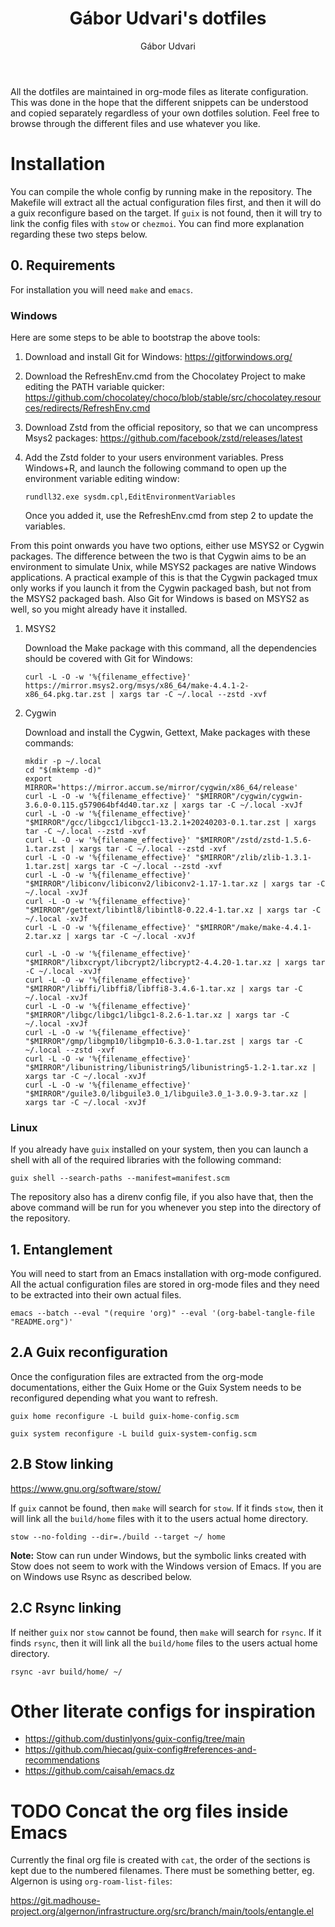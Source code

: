 #+title: Gábor Udvari's dotfiles
#+author: Gábor Udvari

All the dotfiles are maintained in org-mode files as literate configuration. This was done in the hope that the different snippets can be understood and copied separately regardless of your own dotfiles solution. Feel free to browse through the different files and use whatever you like.

* Installation

You can compile the whole config by running make in the repository. The Makefile will extract all the actual configuration files first, and then it will do a guix reconfigure based on the target. If ~guix~ is not found, then it will try to link the config files with ~stow~ or ~chezmoi~. You can find more explanation regarding these two steps below.

** 0. Requirements

For installation you will need ~make~ and ~emacs~.

*** Windows

Here are some steps to be able to bootstrap the above tools:

1. Download and install Git for Windows:
   [[https://gitforwindows.org/]]
2. Download the RefreshEnv.cmd from the Chocolatey Project to make editing the PATH variable quicker:
   [[https://github.com/chocolatey/choco/blob/stable/src/chocolatey.resources/redirects/RefreshEnv.cmd]]
3. Download Zstd from the official repository, so that we can uncompress Msys2 packages:
   [[https://github.com/facebook/zstd/releases/latest]]
4. Add the Zstd folder to your users environment variables. Press Windows+R, and launch the following command to open up the environment variable editing window:

   #+BEGIN_SRC shell
     rundll32.exe sysdm.cpl,EditEnvironmentVariables
   #+END_SRC

   Once you added it, use the RefreshEnv.cmd from step 2 to update the variables.

From this point onwards you have two options, either use MSYS2 or Cygwin packages. The difference between the two is that Cygwin aims to be an environment to simulate Unix, while MSYS2 packages are native Windows applications. A practical example of this is that the Cygwin packaged tmux only works if you launch it from the Cygwin packaged bash, but not from the MSYS2 packaged bash. Also Git for Windows is based on MSYS2 as well, so you might already have it installed.

**** MSYS2

Download the Make package with this command, all the dependencies should be covered with Git for Windows:

#+BEGIN_SRC shell
  curl -L -O -w '%{filename_effective}' https://mirror.msys2.org/msys/x86_64/make-4.4.1-2-x86_64.pkg.tar.zst | xargs tar -C ~/.local --zstd -xvf
#+END_SRC

**** Cygwin

Download and install the Cygwin, Gettext, Make packages with these commands:

#+BEGIN_SRC shell
  mkdir -p ~/.local
  cd "$(mktemp -d)"
  export MIRROR='https://mirror.accum.se/mirror/cygwin/x86_64/release'
  curl -L -O -w '%{filename_effective}' "$MIRROR"/cygwin/cygwin-3.6.0-0.115.g579064bf4d40.tar.xz | xargs tar -C ~/.local -xvJf
  curl -L -O -w '%{filename_effective}' "$MIRROR"/gcc/libgcc1/libgcc1-13.2.1+20240203-0.1.tar.zst | xargs tar -C ~/.local --zstd -xvf
  curl -L -O -w '%{filename_effective}' "$MIRROR"/zstd/zstd-1.5.6-1.tar.zst | xargs tar -C ~/.local --zstd -xvf
  curl -L -O -w '%{filename_effective}' "$MIRROR"/zlib/zlib-1.3.1-1.tar.zst| xargs tar -C ~/.local --zstd -xvf
  curl -L -O -w '%{filename_effective}' "$MIRROR"/libiconv/libiconv2/libiconv2-1.17-1.tar.xz | xargs tar -C ~/.local -xvJf
  curl -L -O -w '%{filename_effective}' "$MIRROR"/gettext/libintl8/libintl8-0.22.4-1.tar.xz | xargs tar -C ~/.local -xvJf
  curl -L -O -w '%{filename_effective}' "$MIRROR"/make/make-4.4.1-2.tar.xz | xargs tar -C ~/.local -xvJf

  curl -L -O -w '%{filename_effective}' "$MIRROR"/libxcrypt/libcrypt2/libcrypt2-4.4.20-1.tar.xz | xargs tar -C ~/.local -xvJf
  curl -L -O -w '%{filename_effective}' "$MIRROR"/libffi/libffi8/libffi8-3.4.6-1.tar.xz | xargs tar -C ~/.local -xvJf
  curl -L -O -w '%{filename_effective}' "$MIRROR"/libgc/libgc1/libgc1-8.2.6-1.tar.xz | xargs tar -C ~/.local -xvJf
  curl -L -O -w '%{filename_effective}' "$MIRROR"/gmp/libgmp10/libgmp10-6.3.0-1.tar.zst | xargs tar -C ~/.local --zstd -xvf
  curl -L -O -w '%{filename_effective}' "$MIRROR"/libunistring/libunistring5/libunistring5-1.2-1.tar.xz | xargs tar -C ~/.local -xvJf
  curl -L -O -w '%{filename_effective}' "$MIRROR"/guile3.0/libguile3.0_1/libguile3.0_1-3.0.9-3.tar.xz | xargs tar -C ~/.local -xvJf
#+END_SRC

*** Linux

If you already have ~guix~ installed on your system, then you can launch a shell with all of the required libraries with the following command:

#+BEGIN_SRC shell
  guix shell --search-paths --manifest=manifest.scm
#+END_SRC

The repository also has a direnv config file, if you also have that, then the above command will be run for you whenever you step into the directory of the repository.

** 1. Entanglement

You will need to start from an Emacs installation with org-mode configured. All the actual configuration files are stored in org-mode files and they need to be extracted into their own actual files.

#+begin_src shell
  emacs --batch --eval "(require 'org)" --eval '(org-babel-tangle-file "README.org")'
#+end_src

** 2.A Guix reconfiguration

Once the configuration files are extracted from the org-mode documentations, either the Guix Home or the Guix System needs to be reconfigured depending what you want to refresh.

#+begin_src shell
  guix home reconfigure -L build guix-home-config.scm
#+end_src

#+begin_src shell
  guix system reconfigure -L build guix-system-config.scm
#+end_src

** 2.B Stow linking

https://www.gnu.org/software/stow/

If ~guix~ cannot be found, then ~make~ will search for ~stow~. If it finds ~stow~, then it will link all the ~build/home~ files with it to the users actual home directory.

#+begin_src shell
  stow --no-folding --dir=./build --target ~/ home
#+end_src

*Note:* Stow can run under Windows, but the symbolic links created with Stow does not seem to work with the Windows version of Emacs. If you are on Windows use Rsync as described below.

** 2.C Rsync linking

If neither ~guix~ nor ~stow~ cannot be found, then ~make~ will search for ~rsync~. If it finds ~rsync~, then it will link all the ~build/home~ files to the users actual home directory.

#+BEGIN_SRC shell
  rsync -avr build/home/ ~/
#+END_SRC

* Other literate configs for inspiration

- https://github.com/dustinlyons/guix-config/tree/main
- https://github.com/hiecaq/guix-config#references-and-recommendations
- https://github.com/caisah/emacs.dz

* TODO Concat the org files inside Emacs

Currently the final org file is created with ~cat~, the order of the sections is kept due to the numbered filenames. There must be something better, eg. Algernon is using ~org-roam-list-files~:

https://git.madhouse-project.org/algernon/infrastructure.org/src/branch/main/tools/entangle.el

